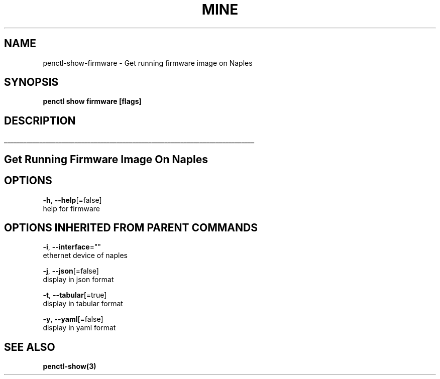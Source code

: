 .TH "MINE" "3" "Nov 2018" "Auto generated by spf13/cobra" "" 
.nh
.ad l


.SH NAME
.PP
penctl\-show\-firmware \- Get running firmware image on Naples


.SH SYNOPSIS
.PP
\fBpenctl show firmware [flags]\fP


.SH DESCRIPTION
.ti 0
\l'\n(.lu'

.SH Get Running Firmware Image On Naples

.SH OPTIONS
.PP
\fB\-h\fP, \fB\-\-help\fP[=false]
    help for firmware


.SH OPTIONS INHERITED FROM PARENT COMMANDS
.PP
\fB\-i\fP, \fB\-\-interface\fP=""
    ethernet device of naples

.PP
\fB\-j\fP, \fB\-\-json\fP[=false]
    display in json format

.PP
\fB\-t\fP, \fB\-\-tabular\fP[=true]
    display in tabular format

.PP
\fB\-y\fP, \fB\-\-yaml\fP[=false]
    display in yaml format


.SH SEE ALSO
.PP
\fBpenctl\-show(3)\fP

